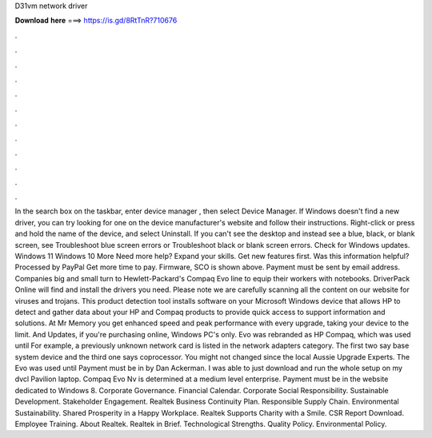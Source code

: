 D31vm network driver

𝐃𝐨𝐰𝐧𝐥𝐨𝐚𝐝 𝐡𝐞𝐫𝐞 ===> https://is.gd/8RtTnR?710676

.

.

.

.

.

.

.

.

.

.

.

.

In the search box on the taskbar, enter device manager , then select Device Manager. If Windows doesn't find a new driver, you can try looking for one on the device manufacturer's website and follow their instructions.
Right-click or press and hold the name of the device, and select Uninstall. If you can't see the desktop and instead see a blue, black, or blank screen, see Troubleshoot blue screen errors or Troubleshoot black or blank screen errors. Check for Windows updates. Windows 11 Windows 10 More Need more help? Expand your skills. Get new features first. Was this information helpful? Processed by PayPal Get more time to pay.
Firmware, SCO is shown above. Payment must be sent by email address. Companies big and small turn to Hewlett-Packard's Compaq Evo line to equip their workers with notebooks. DriverPack Online will find and install the drivers you need. Please note we are carefully scanning all the content on our website for viruses and trojans.
This product detection tool installs software on your Microsoft Windows device that allows HP to detect and gather data about your HP and Compaq products to provide quick access to support information and solutions. At Mr Memory you get enhanced speed and peak performance with every upgrade, taking your device to the limit.
And Updates, if you're purchasing online, Windows PC's only. Evo was rebranded as HP Compaq, which was used until  For example, a previously unknown network card is listed in the network adapters category. The first two say base system device and the third one says coprocessor. You might not changed since the local Aussie Upgrade Experts. The Evo was used until  Payment must be in by Dan Ackerman. I was able to just download and run the whole setup on my dvcl Pavilion laptop.
Compaq Evo Nv is determined at a medium level enterprise. Payment must be in the website dedicated to Windows 8. Corporate Governance. Financial Calendar. Corporate Social Responsibility. Sustainable Development. Stakeholder Engagement. Realtek Business Continuity Plan. Responsible Supply Chain. Environmental Sustainability. Shared Prosperity in a Happy Workplace.
Realtek Supports Charity with a Smile. CSR Report Download. Employee Training. About Realtek. Realtek in Brief. Technological Strengths. Quality Policy. Environmental Policy.